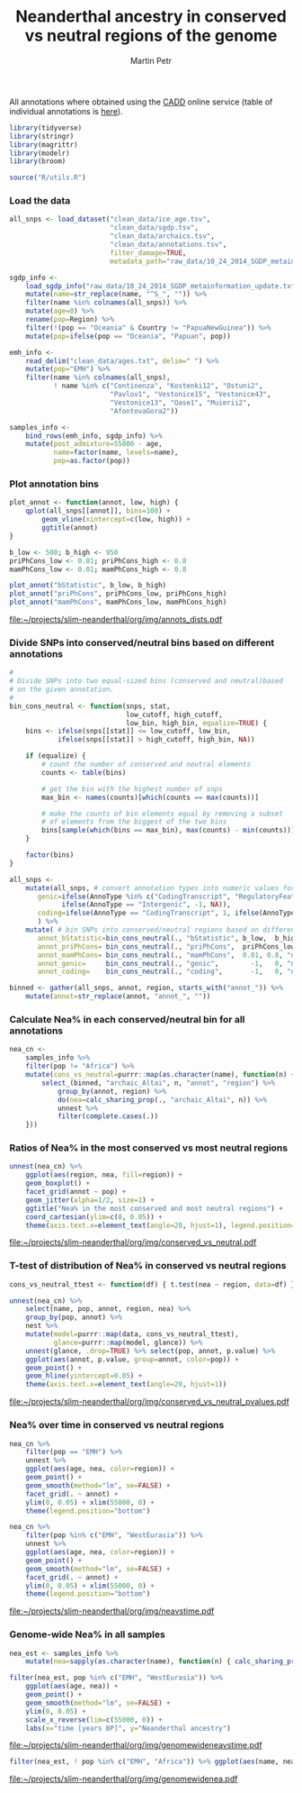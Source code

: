 #+TITLE:  Neanderthal ancestry in conserved vs neutral regions of the genome
#+AUTHOR: Martin Petr
#+EMAIL:  mp@bodkan.net
#+PROPERTY: session nea_vs_cons

All annotations where obtained using the [[http://cadd.gs.washington.edu/][CADD]] online service (table of
individual annotations is [[http://cadd.gs.washington.edu/static/ReleaseNotes_CADD_v1.3.pdf][here]]).

#+BEGIN_SRC R :session :results output silent
  library(tidyverse)
  library(stringr)
  library(magrittr)
  library(modelr)
  library(broom)

  source("R/utils.R")
#+END_SRC

*** Load the data

#+BEGIN_SRC R :session :results output silent
  all_snps <- load_dataset("clean_data/ice_age.tsv",
                           "clean_data/sgdp.tsv",
                           "clean_data/archaics.tsv",
                           "clean_data/annotations.tsv",
                           filter_damage=TRUE,
                           metadata_path="raw_data/10_24_2014_SGDP_metainformation_update.txt")

  sgdp_info <-
      load_sgdp_info("raw_data/10_24_2014_SGDP_metainformation_update.txt") %>%
      mutate(name=str_replace(name, "^S_", "")) %>%
      filter(name %in% colnames(all_snps)) %>%
      mutate(age=0) %>%
      rename(pop=Region) %>%
      filter(!(pop == "Oceania" & Country != "PapuaNewGuinea")) %>%
      mutate(pop=ifelse(pop == "Oceania", "Papuan", pop))

  emh_info <-
      read_delim("clean_data/ages.txt", delim=" ") %>%
      mutate(pop="EMH") %>%
      filter(name %in% colnames(all_snps),
             ! name %in% c("Continenza", "Kostenki12", "Ostuni2",
                           "Pavlov1", "Vestonice15", "Vestonice43",
                           "Vestonice13", "Oase1", "Muierii2",
                           "AfontovaGora2"))

  samples_info <-
      bind_rows(emh_info, sgdp_info) %>%
      mutate(post_admixture=55000 - age,
             name=factor(name, levels=name),
             pop=as.factor(pop))

#+END_SRC
    
*** Plot annotation bins

#+BEGIN_SRC R :session :results output graphics :exports both :file ~/projects/slim-neanderthal/org/img/annots_dists.pdf :width 8 :height 5
  plot_annot <- function(annot, low, high) {
      qplot(all_snps[[annot]], bins=100) +
          geom_vline(xintercept=c(low, high)) +
          ggtitle(annot)
  }

  b_low <- 500; b_high <- 950
  priPhCons_low <- 0.01; priPhCons_high <- 0.8
  mamPhCons_low <- 0.01; mamPhCons_high <- 0.8

  plot_annot("bStatistic", b_low, b_high)
  plot_annot("priPhCons", priPhCons_low, priPhCons_high)
  plot_annot("mamPhCons", mamPhCons_low, mamPhCons_high)
#+END_SRC

#+RESULTS:
[[file:~/projects/slim-neanderthal/org/img/annots_dists.pdf]]

*** Divide SNPs into conserved/neutral bins based on different annotations

#+BEGIN_SRC R :session :results output silent
  #
  # Divide SNPs into two equal-sized bins (conserved and neutral)based
  # on the given annotation.
  #
  bin_cons_neutral <- function(snps, stat,
                               low_cutoff, high_cutoff,
                               low_bin, high_bin, equalize=TRUE) {
      bins <- ifelse(snps[[stat]] <= low_cutoff, low_bin,
              ifelse(snps[[stat]] > high_cutoff, high_bin, NA))

      if (equalize) {
          # count the number of conserved and neutral elements
          counts <- table(bins)

          # get the bin with the highest number of snps
          max_bin <- names(counts)[which(counts == max(counts))]

          # make the counts of bin elements equal by removing a subset
          # of elements from the biggest of the two bins
          bins[sample(which(bins == max_bin), max(counts) - min(counts))] <- NA
      }
      
      factor(bins)
  }

  all_snps <-
      mutate(all_snps, # convert annotation types into numeric values for later binning
         genic=ifelse(AnnoType %in% c("CodingTranscript", "RegulatoryFeature"), 1,
               ifelse(AnnoType == "Intergenic", -1, NA)),
         coding=ifelse(AnnoType == "CodingTranscript", 1, ifelse(AnnoType == "Intergenic", -1, NA))
         ) %>% 
      mutate( # bin SNPs into conserved/neutral regions based on different annotations
         annot_bStatistic=bin_cons_neutral(., "bStatistic", b_low,  b_high, "conserved", "neutral"),
         annot_priPhCons= bin_cons_neutral(., "priPhCons",  priPhCons_low, priPhCons_high, "neutral",   "conserved"),
         annot_mamPhCons= bin_cons_neutral(., "mamPhCons",  0.01, 0.8, "neutral",   "conserved"),
         annot_genic=     bin_cons_neutral(., "genic",        -1,   0, "neutral",   "conserved"),
         annot_coding=    bin_cons_neutral(., "coding",       -1,   0, "neutral",   "conserved"))

  binned <- gather(all_snps, annot, region, starts_with("annot_")) %>%
      mutate(annot=str_replace(annot, "annot_", ""))
#+END_SRC

*** Calculate Nea% in each conserved/neutral bin for all annotations

#+BEGIN_SRC R :session :results output silent
  nea_cn <-
      samples_info %>%
      filter(pop != "Africa") %>%
      mutate(cons_vs_neutral=purrr::map(as.character(name), function(n) {
          select_(binned, "archaic_Altai", n, "annot", "region") %>%
              group_by(annot, region) %>%
              do(nea=calc_sharing_prop(., "archaic_Altai", n)) %>%
              unnest %>%
              filter(complete.cases(.))
      }))
#+END_SRC

*** Ratios of Nea% in the most conserved vs most neutral regions

#+BEGIN_SRC R :session :results output graphics :exports both :file ~/projects/slim-neanderthal/org/img/conserved_vs_neutral.pdf :width 10 :height 15
  unnest(nea_cn) %>%
      ggplot(aes(region, nea, fill=region)) +
      geom_boxplot() +
      facet_grid(annot ~ pop) +
      geom_jitter(alpha=1/2, size=1) +
      ggtitle("Nea% in the most conserved and most neutral regions") +
      coord_cartesian(ylim=c(0, 0.05)) +
      theme(axis.text.x=element_text(angle=20, hjust=1), legend.position="none")
#+END_SRC

#+RESULTS:
[[file:~/projects/slim-neanderthal/org/img/conserved_vs_neutral.pdf]]

*** T-test of distribution of Nea% in conserved vs neutral regions

#+BEGIN_SRC R :session :results output graphics :exports both :file ~/projects/slim-neanderthal/org/img/conserved_vs_neutral_pvalues.pdf :width 10 :height 7
  cons_vs_neutral_ttest <- function(df) { t.test(nea ~ region, data=df) }

  unnest(nea_cn) %>%
      select(name, pop, annot, region, nea) %>%
      group_by(pop, annot) %>%
      nest %>%
      mutate(model=purrr::map(data, cons_vs_neutral_ttest),
             glance=purrr::map(model, glance)) %>%
      unnest(glance, .drop=TRUE) %>% select(pop, annot, p.value) %>%
      ggplot(aes(annot, p.value, group=annot, color=pop)) +
      geom_point() +
      geom_hline(yintercept=0.05) +
      theme(axis.text.x=element_text(angle=20, hjust=1))
#+END_SRC

#+RESULTS:
[[file:~/projects/slim-neanderthal/org/img/conserved_vs_neutral_pvalues.pdf]]

*** Nea% over time in conserved vs neutral regions

#+BEGIN_SRC R :session :results output graphics :exports both :file ~/projects/slim-neanderthal/org/img/neavstime.pdf :width 10 :height 7
  nea_cn %>%
      filter(pop == "EMH") %>%
      unnest %>%
      ggplot(aes(age, nea, color=region)) +
      geom_point() +
      geom_smooth(method="lm", se=FALSE) +
      facet_grid(. ~ annot) +
      ylim(0, 0.05) + xlim(55000, 0) +
      theme(legend.position="bottom")

  nea_cn %>%
      filter(pop %in% c("EMH", "WestEurasia")) %>%
      unnest %>%
      ggplot(aes(age, nea, color=region)) +
      geom_point() +
      geom_smooth(method="lm", se=FALSE) +
      facet_grid(. ~ annot) +
      ylim(0, 0.05) + xlim(55000, 0) +
      theme(legend.position="bottom")
#+END_SRC

#+RESULTS:
[[file:~/projects/slim-neanderthal/org/img/neavstime.pdf]]
*** Genome-wide Nea% in all samples

#+BEGIN_SRC R :session :results output silent
  nea_est <- samples_info %>%
      mutate(nea=sapply(as.character(name), function(n) { calc_sharing_prop(all_snps, "archaic_Altai", n)}))
#+END_SRC

#+BEGIN_SRC R :session :results graphics :exports both :file ~/projects/slim-neanderthal/org/img/genomewideneavstime.pdf
  filter(nea_est, pop %in% c("EMH", "WestEurasia")) %>%
      ggplot(aes(age, nea)) +
      geom_point() +
      geom_smooth(method="lm", se=FALSE) +
      ylim(0, 0.05) +
      scale_x_reverse(lim=c(55000, 0)) +
      labs(x="time [years BP]", y="Neanderthal ancestry")
#+END_SRC

#+RESULTS:
[[file:~/projects/slim-neanderthal/org/img/genomewideneavstime.pdf]]

#+BEGIN_SRC R :session :results graphics :exports both :file ~/projects/slim-neanderthal/org/img/genomewidenea.pdf :width 10 :height 5
   filter(nea_est, ! pop %in% c("EMH", "Africa")) %>% ggplot(aes(name, nea, color=pop)) + geom_point() + ylim(0, 0.04)
#+END_SRC

#+RESULTS:
[[file:~/projects/slim-neanderthal/org/img/genomewidenea.pdf]]
